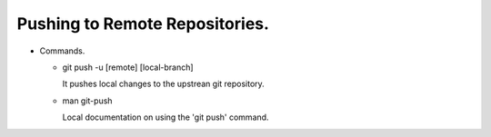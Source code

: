 Pushing to Remote Repositories.
----------------------------------------------------------------------------

+ Commands.

  - git push -u [remote] [local-branch]

    It pushes local changes to the upstrean git repository.

  - man git-push

    Local documentation on using the 'git push' command.
